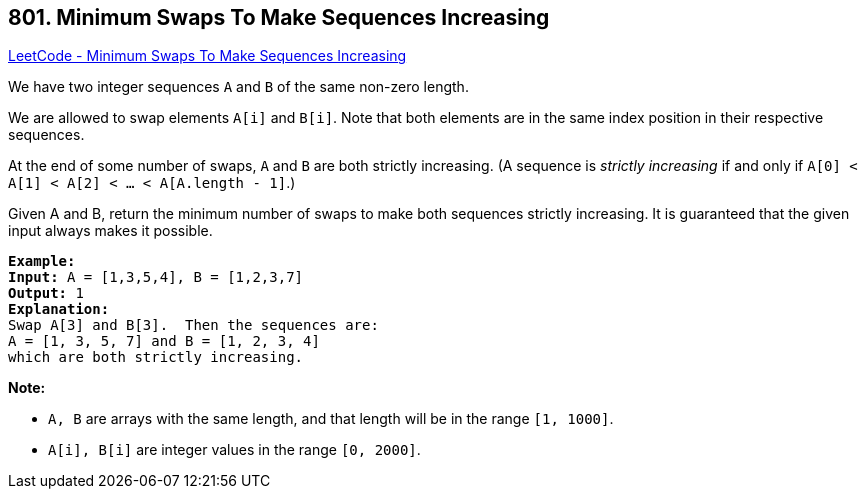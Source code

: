 == 801. Minimum Swaps To Make Sequences Increasing

https://leetcode.com/problems/minimum-swaps-to-make-sequences-increasing/[LeetCode - Minimum Swaps To Make Sequences Increasing]

We have two integer sequences `A` and `B` of the same non-zero length.

We are allowed to swap elements `A[i]` and `B[i]`.  Note that both elements are in the same index position in their respective sequences.

At the end of some number of swaps, `A` and `B` are both strictly increasing.  (A sequence is _strictly increasing_ if and only if `A[0] < A[1] < A[2] < ... < A[A.length - 1]`.)

Given A and B, return the minimum number of swaps to make both sequences strictly increasing.  It is guaranteed that the given input always makes it possible.

[subs="verbatim,quotes,macros"]
----
*Example:*
*Input:* A = [1,3,5,4], B = [1,2,3,7]
*Output:* 1
*Explanation:*
Swap A[3] and B[3].  Then the sequences are:
A = [1, 3, 5, 7] and B = [1, 2, 3, 4]
which are both strictly increasing.
----

*Note:*


* `A, B` are arrays with the same length, and that length will be in the range `[1, 1000]`.
* `A[i], B[i]` are integer values in the range `[0, 2000]`.


